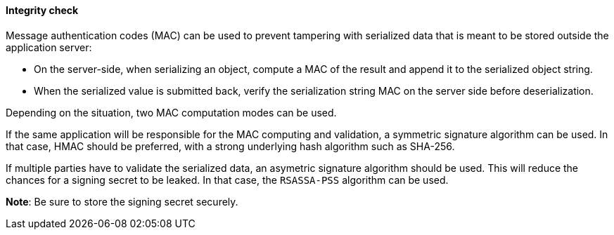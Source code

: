 ==== Integrity check

Message authentication codes (MAC) can be used to prevent tampering with
serialized data that is meant to be stored outside the application server:

* On the server-side, when serializing an object, compute a MAC of the
    result and append it to the serialized object string. 
* When the serialized value is submitted back, verify the serialization string
    MAC on the server side before deserialization.

Depending on the situation, two MAC computation modes can be used.

If the same application will be responsible for the MAC computing and
validation, a symmetric signature algorithm can be used. In that case, HMAC
should be preferred, with a strong underlying hash algorithm such as SHA-256.

If multiple parties have to validate the serialized data, an asymetric
signature algorithm should be used. This will reduce the chances for a signing
secret to be leaked. In that case, the `RSASSA-PSS` algorithm can be used.

**Note**: Be sure to store the signing secret securely.

